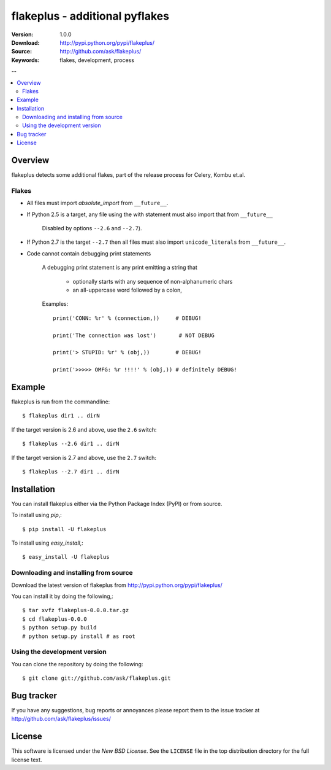 =================================
 flakeplus - additional pyflakes
=================================

:Version: 1.0.0
:Download: http://pypi.python.org/pypi/flakeplus/
:Source: http://github.com/ask/flakeplus/
:Keywords: flakes, development, process

--

.. contents::
    :local:

Overview
========

flakeplus detects some additional flakes, part of the release process
for Celery, Kombu et.al.

Flakes
------

- All files must import `absolute_import` from ``__future__``.
- If Python 2.5 is a target, any file using the with statement
  must also import that from ``__future__``

    Disabled by options ``--2.6`` and ``--2.7``).

- If Python 2.7 is the target ``--2.7`` then all files
  must also import ``unicode_literals`` from ``__future__``.

- Code cannot contain debugging print statements

    A debugging print statement is any print
    emitting a string that

        - optionally starts with any sequence of non-alphanumeric chars
        - an all-uppercase word followed by a colon,

    Examples::

        print('CONN: %r' % (connection,))     # DEBUG!

        print('The connection was lost')       # NOT DEBUG

        print('> STUPID: %r' % (obj,))        # DEBUG!

        print('>>>>> OMFG: %r !!!!' % (obj,)) # definitely DEBUG!


Example
=======

flakeplus is run from the commandline::

    $ flakeplus dir1 .. dirN

If the target version is 2.6 and above, use the ``2.6`` switch::

    $ flakeplus --2.6 dir1 .. dirN

If the target version is 2.7 and above, use the ``2.7`` switch::

    $ flakeplus --2.7 dir1 .. dirN

Installation
============

You can install flakeplus either via the Python Package Index (PyPI)
or from source.

To install using `pip`,::

    $ pip install -U flakeplus

To install using `easy_install`,::

    $ easy_install -U flakeplus

Downloading and installing from source
--------------------------------------

Download the latest version of flakeplus from
http://pypi.python.org/pypi/flakeplus/

You can install it by doing the following,::

    $ tar xvfz flakeplus-0.0.0.tar.gz
    $ cd flakeplus-0.0.0
    $ python setup.py build
    # python setup.py install # as root

Using the development version
-----------------------------

You can clone the repository by doing the following::

    $ git clone git://github.com/ask/flakeplus.git

.. _getting-help:

Bug tracker
===========

If you have any suggestions, bug reports or annoyances please report them
to the issue tracker at http://github.com/ask/flakeplus/issues/

.. _wiki:

License
=======

This software is licensed under the `New BSD License`. See the ``LICENSE``
file in the top distribution directory for the full license text.

.. # vim: syntax=rst expandtab tabstop=4 shiftwidth=4 shiftround



